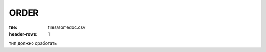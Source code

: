 
ORDER
############

.. csv-table:: Заказ (ORDER) на поставку отправляет покупатель поставщику, указывая штрихкод продукта, его описание, заказанное количество, цену и прочую необходимую информацию.
:file: files/somedoc.csv
:header-rows: 1

тип должно сработать


